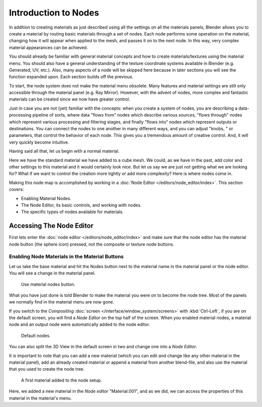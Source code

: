 
*********************
Introduction to Nodes
*********************

In addition to creating materials as just described using all the settings on all the
materials panels,
Blender allows you to create a material by routing basic materials through a set of nodes.
Each node performs some operation on the material,
changing how it will appear when applied to the mesh, and passes it on to the next node.
In this way, very complex material appearances can be achieved.

You should already be familiar with general material concepts and how to create
materials/textures using the material menu. You should also have a general understanding of
the texture coordinate systems available in Blender (e.g. Generated, UV, etc.). Also, many
aspects of a node will be skipped here because in later sections you will see the function
expanded upon. Each section builds off the previous.

To start, the node system does not make the material menu obsolete.
Many features and material settings are still only accessible through the material panel (e.g.
Ray Mirror). However, with the advent of nodes,
more complex and fantastic materials can be created since we now have greater control.

Just in case you are not (yet) familiar with the concepts: when you create a system of nodes,
you are describing a data-processing pipeline of sorts,
where data "flows from" nodes which describe various *sources,*
"flows through" nodes which represent various processing and filtering stages,
and finally "flows into" nodes which represent outputs or destinations.
You can connect the nodes to one another in many different ways, and you can adjust "knobs,
" or parameters, that control the behavior of each node.
This gives you a tremendous amount of creative control. And,
it will very quickly become intuitive.

Having said all that, let us begin with a normal material.

Here we have the standard material we have added to a cube mesh. We could,
as we have in the past,
add color and other settings to this material and it would certainly look nice. But let us say
we are just not getting what we are looking for? What if we want to control the creation more
tightly or add more complexity? Here is where nodes come in.

Making this node map is accomplished by working in a
:doc:`Node Editor </editors/node_editor/index>`.
This section covers:

- Enabling Material Nodes.
- The Node Editor, its basic controls, and working with nodes.
- The specific types of nodes available for materials.


Accessing The Node Editor
=========================

First lets enter the :doc:`node editor </editors/node_editor/index>`
and make sure that the node editor has the material node button (the sphere icon) pressed,
not the composite or texture node buttons.


Enabling Node Materials in the Material Buttons
-----------------------------------------------

Let us take the base material and hit the Nodes button next to the material name in the
material panel or the node editor. You will see a change in the material panel.

.. figure:: /images/render_blender-render_materials_nodes_introduction_use-nodes-button.png

   Use material nodes button.


What you have just done is told Blender to make the material you were on to become the node
tree. Most of the panels we normally find in the material menu are now gone.

If you switch to the *Compositing* :doc:`screen </interface/window_system/screens>`
with :kbd:`Ctrl-Left`, if you are on the default screen,
you will find a *Node Editor* on the top half of the screen.
When you enabled material nodes,
a material node and an output node were automatically added to the node editor.

.. figure:: /images/render_blender-render_materials_nodes_introduction_nodes-default.png

   Default nodes.


You can also split the 3D View in the default screen in two and change one into a
*Node Editor*.

It is important to note that you can add a new material
(which you can edit and change like any other material in the material panel),
add an already created material or append a material from another blend-file,
and also use the material that you used to create the node tree.

.. figure:: /images/render_blender-render_materials_nodes_introduction_nodes-material.png

   A first material added to the node setup.


Here, we added a new material in the *Node editor* "Material.001",
and as we did, we can access the properties of this material in the material's menu.
